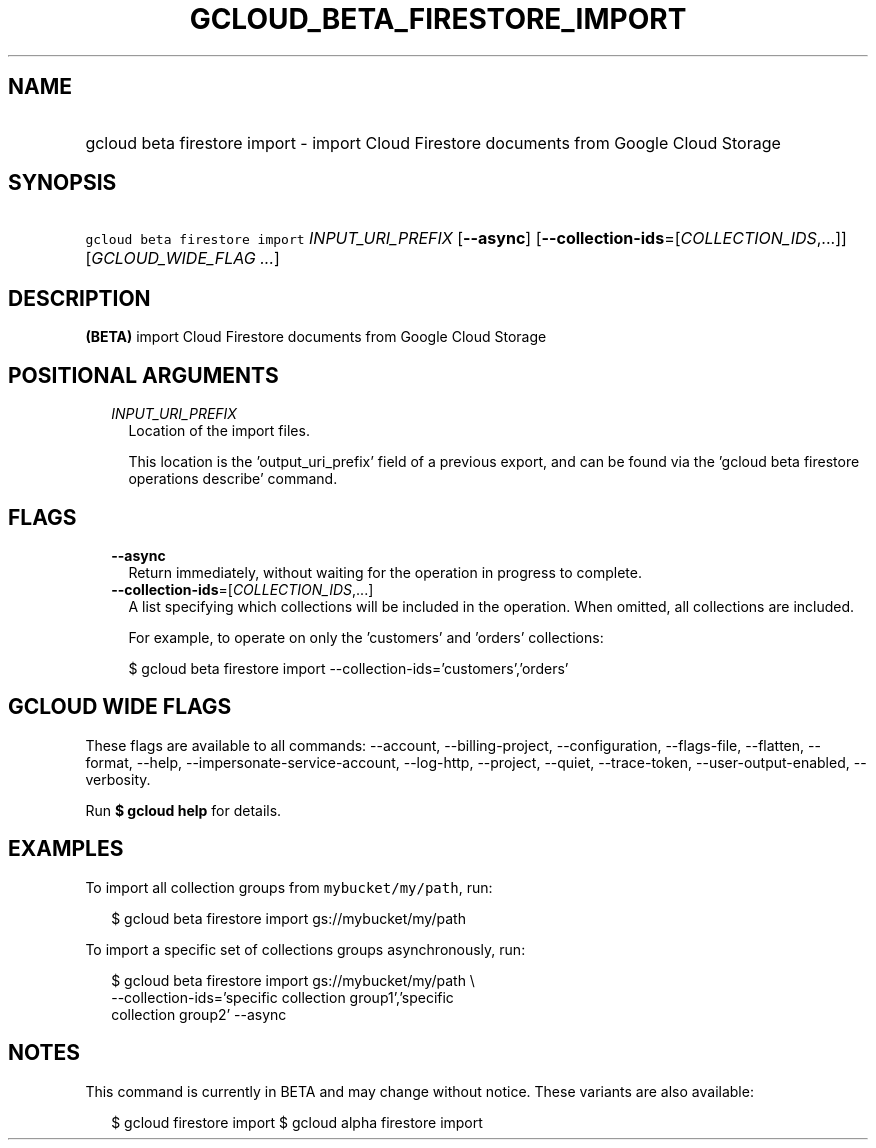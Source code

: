 
.TH "GCLOUD_BETA_FIRESTORE_IMPORT" 1



.SH "NAME"
.HP
gcloud beta firestore import \- import Cloud Firestore documents from Google Cloud Storage



.SH "SYNOPSIS"
.HP
\f5gcloud beta firestore import\fR \fIINPUT_URI_PREFIX\fR [\fB\-\-async\fR] [\fB\-\-collection\-ids\fR=[\fICOLLECTION_IDS\fR,...]] [\fIGCLOUD_WIDE_FLAG\ ...\fR]



.SH "DESCRIPTION"

\fB(BETA)\fR import Cloud Firestore documents from Google Cloud Storage



.SH "POSITIONAL ARGUMENTS"

.RS 2m
.TP 2m
\fIINPUT_URI_PREFIX\fR
Location of the import files.

This location is the 'output_uri_prefix' field of a previous export, and can be
found via the 'gcloud beta firestore operations describe' command.


.RE
.sp

.SH "FLAGS"

.RS 2m
.TP 2m
\fB\-\-async\fR
Return immediately, without waiting for the operation in progress to complete.

.TP 2m
\fB\-\-collection\-ids\fR=[\fICOLLECTION_IDS\fR,...]
A list specifying which collections will be included in the operation. When
omitted, all collections are included.

For example, to operate on only the 'customers' and 'orders' collections:

.RS 2m
$ gcloud beta firestore import \-\-collection\-ids='customers','orders'
.RE


.RE
.sp

.SH "GCLOUD WIDE FLAGS"

These flags are available to all commands: \-\-account, \-\-billing\-project,
\-\-configuration, \-\-flags\-file, \-\-flatten, \-\-format, \-\-help,
\-\-impersonate\-service\-account, \-\-log\-http, \-\-project, \-\-quiet,
\-\-trace\-token, \-\-user\-output\-enabled, \-\-verbosity.

Run \fB$ gcloud help\fR for details.



.SH "EXAMPLES"

To import all collection groups from \f5mybucket/my/path\fR, run:

.RS 2m
$ gcloud beta firestore import gs://mybucket/my/path
.RE

To import a specific set of collections groups asynchronously, run:

.RS 2m
$ gcloud beta firestore import gs://mybucket/my/path \e
    \-\-collection\-ids='specific collection group1','specific
 collection group2' \-\-async
.RE



.SH "NOTES"

This command is currently in BETA and may change without notice. These variants
are also available:

.RS 2m
$ gcloud firestore import
$ gcloud alpha firestore import
.RE


